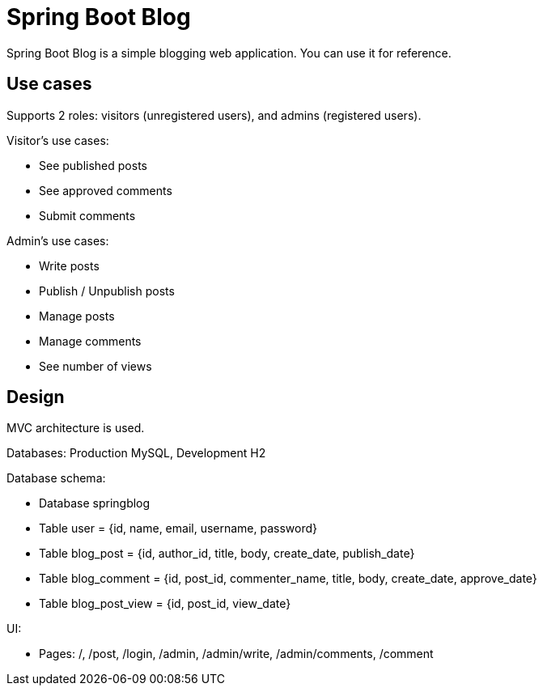 = Spring Boot Blog

Spring Boot Blog is a simple blogging web application. You can use it for reference.

== Use cases

Supports 2 roles: visitors (unregistered users), and admins (registered users).

Visitor's use cases:

* See published posts
* See approved comments
* Submit comments

Admin's use cases:

* Write posts
* Publish / Unpublish posts
* Manage posts
* Manage comments
* See number of views

== Design

MVC architecture is used.

Databases: Production MySQL, Development H2

Database schema:

* Database springblog
* Table user = {id, name, email, username, password}
* Table blog_post = {id, author_id, title, body, create_date, publish_date}
* Table blog_comment = {id, post_id, commenter_name, title, body, create_date, approve_date}
* Table blog_post_view = {id, post_id, view_date}

UI:

* Pages: /, /post, /login, /admin, /admin/write, /admin/comments, /comment
